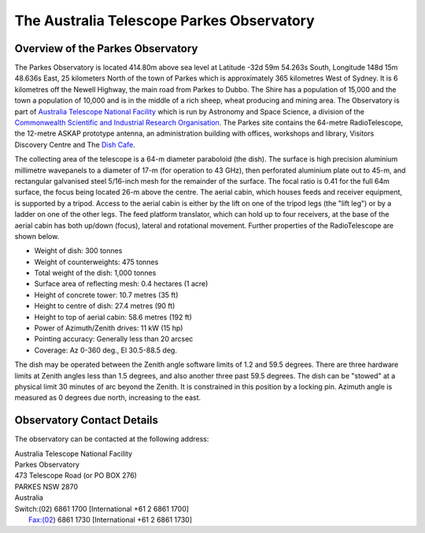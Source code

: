 The Australia Telescope Parkes Observatory
******************************************

Overview of the Parkes Observatory
==================================

The Parkes Observatory is located 414.80m above sea level at Latitude -32d 59m 54.263s South, Longitude 
148d 15m 48.636s East, 25 kilometers North of the town of Parkes which is approximately 365 kilometres West of Sydney.
It is 6 kilometres off the Newell Highway, the main road from Parkes to Dubbo. The Shire has a population of 
15,000 and the town a population of 10,000 and is in the middle of a rich sheep, wheat producing and mining area. The Observatory 
is part of `Australia Telescope National Facility <http://www.atnf.csiro.au/>`_ which is run by Astronomy and Space Science, 
a division of the `Commonwealth Scientific and Industrial Research Organisation <http://www.csiro.au>`_. The Parkes site 
contains the 64-metre RadioTelescope, the 12-metre ASKAP prototype antenna, an administration building with offices, workshops and library, 
Visitors Discovery Centre and The `Dish Cafe <http://www.dishcafe.com.au/>`_.

The collecting area of the telescope is a 64-m diameter paraboloid (the dish). The surface is high precision aluminium millimetre wavepanels to a
diameter of 17-m (for operation to 43 GHz), then perforated aluminium plate out to 45-m, and rectangular galvanised steel 5/16-inch mesh for
the remainder of the surface. The focal ratio is 0.41 for the full 64m surface, the focus being located 26-m above the centre. The aerial cabin,
which houses feeds and receiver equipment, is supported by a tripod. Access to the aerial cabin is either by the lift on one of the tripod
legs (the "lift leg") or by a ladder on one of the other legs. The feed platform translator, which can hold up to four receivers, at the base of the
aerial cabin has both up/down (focus), lateral and rotational movement. Further properties of the RadioTelescope are shown below.

- Weight of dish:                   300 tonnes
- Weight of counterweights:         475 tonnes
- Total weight of the dish:         1,000 tonnes
- Surface area of reflecting mesh:  0.4 hectares (1 acre)
- Height of concrete tower:         10.7 metres (35 ft)
- Height to centre of dish:         27.4 metres (90 ft)
- Height to top of aerial cabin:    58.6 metres (192 ft)
- Power of Azimuth/Zenith drives:   11 kW (15 hp)
- Pointing accuracy:	            Generally less than 20 arcsec
- Coverage:                         Az 0-360 deg., El 30.5-88.5 deg.


The dish may be operated between the Zenith angle software limits of 1.2
and 59.5 degrees. There are three hardware limits at Zenith angles less
than 1.5 degrees, and also another three past 59.5 degrees. The dish can
be "stowed" at a physical limit 30 minutes of arc beyond the Zenith. It
is constrained in this position by a locking pin. Azimuth angle is
measured as 0 degrees due north, increasing to the east.

Observatory Contact Details
===========================

The observatory can be contacted at the following address:

| Australia Telescope National Facility
| Parkes Observatory
| 473 Telescope Road (or PO BOX 276)
| PARKES NSW 2870
| Australia

| Switch:(02) 6861 1700 [International +61 2 6861 1700]
|   Fax:(02) 6861 1730 [International +61 2 6861 1730]
